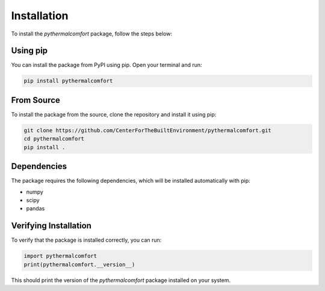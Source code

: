 ============
Installation
============

To install the `pythermalcomfort` package, follow the steps below:

Using pip
=========

You can install the package from PyPI using pip. Open your terminal and run:

.. code-block:: bash

    pip install pythermalcomfort

From Source
===========

To install the package from the source, clone the repository and install it using pip:

.. code-block:: bash

    git clone https://github.com/CenterForTheBuiltEnvironment/pythermalcomfort.git
    cd pythermalcomfort
    pip install .

Dependencies
============

The package requires the following dependencies, which will be installed automatically with pip:

- numpy
- scipy
- pandas

Verifying Installation
======================

To verify that the package is installed correctly, you can run:

.. code-block:: python

    import pythermalcomfort
    print(pythermalcomfort.__version__)

This should print the version of the `pythermalcomfort` package installed on your system.
